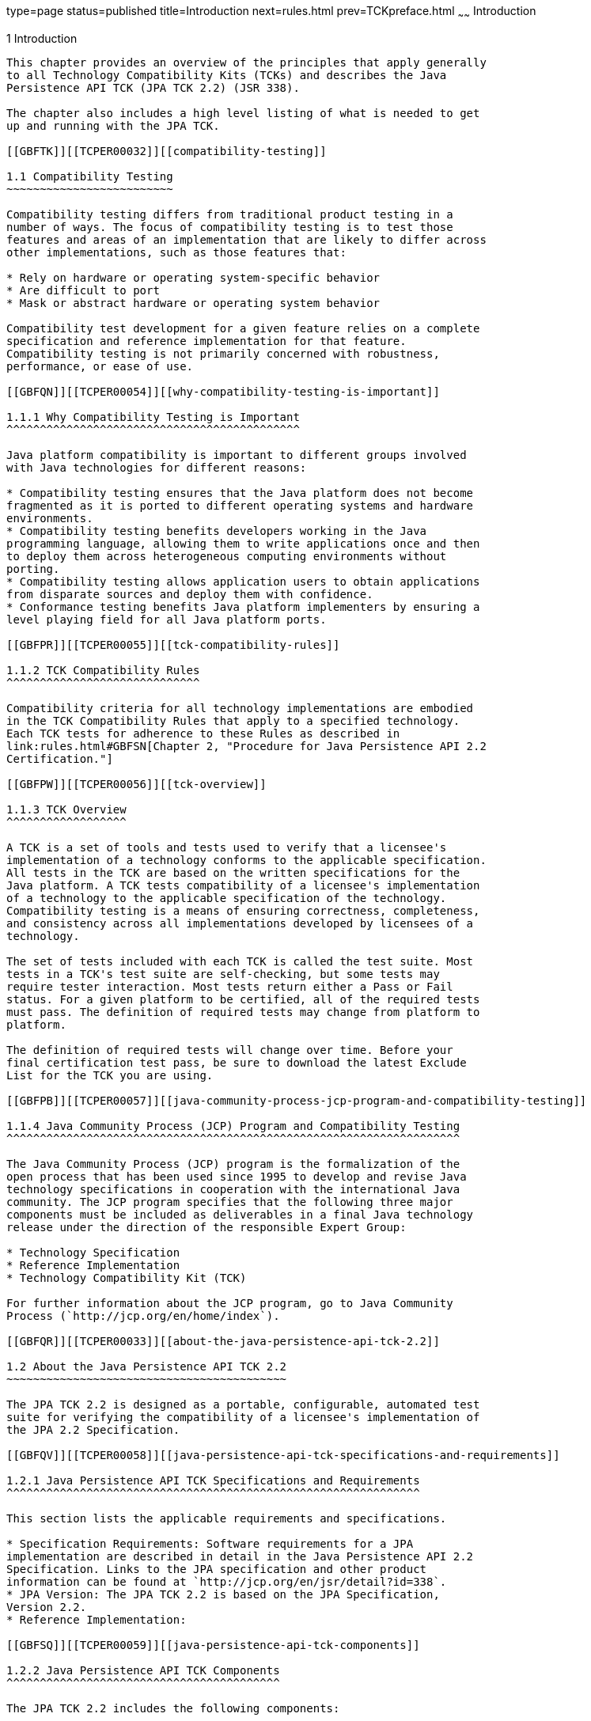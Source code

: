 type=page
status=published
title=Introduction
next=rules.html
prev=TCKpreface.html
~~~~~~
Introduction
============

[[TCPER00002]][[GBFOW]]


[[introduction]]
1 Introduction
--------------

This chapter provides an overview of the principles that apply generally
to all Technology Compatibility Kits (TCKs) and describes the Java
Persistence API TCK (JPA TCK 2.2) (JSR 338).

The chapter also includes a high level listing of what is needed to get
up and running with the JPA TCK.

[[GBFTK]][[TCPER00032]][[compatibility-testing]]

1.1 Compatibility Testing
~~~~~~~~~~~~~~~~~~~~~~~~~

Compatibility testing differs from traditional product testing in a
number of ways. The focus of compatibility testing is to test those
features and areas of an implementation that are likely to differ across
other implementations, such as those features that:

* Rely on hardware or operating system-specific behavior
* Are difficult to port
* Mask or abstract hardware or operating system behavior

Compatibility test development for a given feature relies on a complete
specification and reference implementation for that feature.
Compatibility testing is not primarily concerned with robustness,
performance, or ease of use.

[[GBFQN]][[TCPER00054]][[why-compatibility-testing-is-important]]

1.1.1 Why Compatibility Testing is Important
^^^^^^^^^^^^^^^^^^^^^^^^^^^^^^^^^^^^^^^^^^^^

Java platform compatibility is important to different groups involved
with Java technologies for different reasons:

* Compatibility testing ensures that the Java platform does not become
fragmented as it is ported to different operating systems and hardware
environments.
* Compatibility testing benefits developers working in the Java
programming language, allowing them to write applications once and then
to deploy them across heterogeneous computing environments without
porting.
* Compatibility testing allows application users to obtain applications
from disparate sources and deploy them with confidence.
* Conformance testing benefits Java platform implementers by ensuring a
level playing field for all Java platform ports.

[[GBFPR]][[TCPER00055]][[tck-compatibility-rules]]

1.1.2 TCK Compatibility Rules
^^^^^^^^^^^^^^^^^^^^^^^^^^^^^

Compatibility criteria for all technology implementations are embodied
in the TCK Compatibility Rules that apply to a specified technology.
Each TCK tests for adherence to these Rules as described in
link:rules.html#GBFSN[Chapter 2, "Procedure for Java Persistence API 2.2
Certification."]

[[GBFPW]][[TCPER00056]][[tck-overview]]

1.1.3 TCK Overview
^^^^^^^^^^^^^^^^^^

A TCK is a set of tools and tests used to verify that a licensee's
implementation of a technology conforms to the applicable specification.
All tests in the TCK are based on the written specifications for the
Java platform. A TCK tests compatibility of a licensee's implementation
of a technology to the applicable specification of the technology.
Compatibility testing is a means of ensuring correctness, completeness,
and consistency across all implementations developed by licensees of a
technology.

The set of tests included with each TCK is called the test suite. Most
tests in a TCK's test suite are self-checking, but some tests may
require tester interaction. Most tests return either a Pass or Fail
status. For a given platform to be certified, all of the required tests
must pass. The definition of required tests may change from platform to
platform.

The definition of required tests will change over time. Before your
final certification test pass, be sure to download the latest Exclude
List for the TCK you are using.

[[GBFPB]][[TCPER00057]][[java-community-process-jcp-program-and-compatibility-testing]]

1.1.4 Java Community Process (JCP) Program and Compatibility Testing
^^^^^^^^^^^^^^^^^^^^^^^^^^^^^^^^^^^^^^^^^^^^^^^^^^^^^^^^^^^^^^^^^^^^

The Java Community Process (JCP) program is the formalization of the
open process that has been used since 1995 to develop and revise Java
technology specifications in cooperation with the international Java
community. The JCP program specifies that the following three major
components must be included as deliverables in a final Java technology
release under the direction of the responsible Expert Group:

* Technology Specification
* Reference Implementation
* Technology Compatibility Kit (TCK)

For further information about the JCP program, go to Java Community
Process (`http://jcp.org/en/home/index`).

[[GBFQR]][[TCPER00033]][[about-the-java-persistence-api-tck-2.2]]

1.2 About the Java Persistence API TCK 2.2
~~~~~~~~~~~~~~~~~~~~~~~~~~~~~~~~~~~~~~~~~~

The JPA TCK 2.2 is designed as a portable, configurable, automated test
suite for verifying the compatibility of a licensee's implementation of
the JPA 2.2 Specification.

[[GBFQV]][[TCPER00058]][[java-persistence-api-tck-specifications-and-requirements]]

1.2.1 Java Persistence API TCK Specifications and Requirements
^^^^^^^^^^^^^^^^^^^^^^^^^^^^^^^^^^^^^^^^^^^^^^^^^^^^^^^^^^^^^^

This section lists the applicable requirements and specifications.

* Specification Requirements: Software requirements for a JPA
implementation are described in detail in the Java Persistence API 2.2
Specification. Links to the JPA specification and other product
information can be found at `http://jcp.org/en/jsr/detail?id=338`.
* JPA Version: The JPA TCK 2.2 is based on the JPA Specification,
Version 2.2.
* Reference Implementation:

[[GBFSQ]][[TCPER00059]][[java-persistence-api-tck-components]]

1.2.2 Java Persistence API TCK Components
^^^^^^^^^^^^^^^^^^^^^^^^^^^^^^^^^^^^^^^^^

The JPA TCK 2.2 includes the following components:

* JavaTest harness version 4.4.1 of the JavaTest harness
* JPA TCK signature tests check that all public APIs are supported
and/or defined as specified in the JPA Version 2.2 implementation under
test.
* API tests for all of the packages comprising the required class
libraries for Java Persistence API 2.2.
* End-to-end tests that demonstrate compliance with the Java Persistence
API 2.2 specification.
* Pluggability tests verify that the implementation under test can use
third-party persistence providers instead of the one provided by the
implementation.

The JPA TCK tests have been tested with the following:

* JPA 2.2 Reference Implementation
* Java SE 7

The JPA TCK tests run on the following platforms:

* Windows 10
* Oracle Linux 7.1

[[GBFSA]][[TCPER00060]][[javatest-harness]]

1.2.3 JavaTest Harness
^^^^^^^^^^^^^^^^^^^^^^

The JavaTest harness is a tool bundled with the TCK that runs and
manages test suites on different Java platforms. The JavaTest harness
can be described as both a Java application and a set of compatibility
testing tools. It can run tests on different kinds of Java platforms and
it allows the results to be browsed online within the JavaTest GUI, or
offline in the HTML reports that the JavaTest harness generates.

The JavaTest harness includes the applications and tools that are used
for test execution and test suite management. It supports the following
features:

* Sequencing of tests, allowing them to be loaded and executed
automatically
* Graphic user interface (GUI) for ease of use
* Automated reporting capability to minimize manual errors
* Failure analysis
* Test result auditing and auditable test specification framework
* Distributed testing environment support

To run tests using the JavaTest harness, you specify which tests in the
test suite to run, how to run them, and where to put the results as
described in link:config.html#GBFVV[Chapter 4, "Setup and
Configuration."]

[[GBFRA]][[TCPER00061]][[tck-compatibility-test-suite]]

1.2.4 TCK Compatibility Test Suite
^^^^^^^^^^^^^^^^^^^^^^^^^^^^^^^^^^

The test suite is the collection of tests used by the JavaTest harness
to test a particular technology implementation. In this case, it is the
collection of tests used by the JPA TCK 2.2 to test a JPA 2.2
implementation. The tests are designed to verify that a licensee's
runtime implementation of the technology complies with the appropriate
specification. The individual tests correspond to assertions of the
specification.

The tests that make up the TCK compatibility test suite are precompiled
and indexed within the TCK test directory structure. When a test run is
started, the JavaTest harness scans through the set of tests that are
located under the directories that have been selected. While scanning,
the JavaTest harness selects the appropriate tests according to any
matches with the filters you are using and queues them up for execution.

[[GBFSH]][[TCPER00062]][[exclude-lists]]

1.2.5 Exclude Lists
^^^^^^^^^^^^^^^^^^^

Each version of a TCK includes an Exclude List contained in a `.jtx`
file. This is a list of test file URLs that identify tests which do not
have to be run for the specific version of the TCK being used. Whenever
tests are run, the JavaTest harness automatically excludes any test on
the Exclude List from being executed.

A licensee is not required to pass or run any test on the Exclude List.
The Exclude List file, `<TS_HOME>/bin/ts.jtx`, is included in the JPA
TCK.


[NOTE]
=======================================================================

You should always make sure you are using an up-to-date copy of the
Exclude List before running the JPA TCK to verify your implementation.

=======================================================================


A test might be in the Exclude List for reasons such as:

* An error in an underlying implementation API has been discovered which
does not allow the test to execute properly.
* An error in the specification that was used as the basis of the test
has been discovered.
* An error in the test itself has been discovered.
* The test fails due to a bug in the tools (such as the JavaTest
harness, for example).

In addition, all tests are run against the technology's reference
implementation. Any tests that fail when run on a reference Java
platform are put on the Exclude List. Any test that is not
specification-based, or for which the specification is vague, may be
excluded. Any test that is found to be implementation dependent (based
on a particular thread scheduling model, based on a particular file
system behavior, and so on) may be excluded.


[NOTE]
=======================================================================

Licensees are not permitted to alter or modify Exclude Lists. Changes to
an Exclude List can only be made by using the procedure described in
link:rules.html#BABHAFDG[Section 2.3, "Java Persistence API Version 2.2
Test Appeals Process."]

=======================================================================


[[GBFRR]][[TCPER00063]][[jpa-tck-configuration]]

1.2.6 JPA TCK Configuration
^^^^^^^^^^^^^^^^^^^^^^^^^^^

You need to set several variables in your test environment, modify
properties in the `<TS_HOME>/bin/ts.jte` file, and then use the JavaTest
harness to configure and run the JPA tests, as described in
link:config.html#GBFVV[Chapter 4, "Setup and Configuration."]

[[GBFQW]][[TCPER00034]][[getting-started-with-the-jpa-tck]]

1.3 Getting Started With the JPA TCK
~~~~~~~~~~~~~~~~~~~~~~~~~~~~~~~~~~~~

This section provides a general overview of what needs to be done to
install, set up, test, and use the JPA TCK. These steps are explained in
more detail in subsequent chapters of this guide.

1.  Make sure that the following software has been correctly installed
on the system hosting the JPA TCK:
* Java SE 7
* An implementation of the Java Persistence API 2.2 specification
* Java Persistence API TCK Version 2.2 +
See the documentation for each of these software applications for
installation instructions. See link:install.html#GBFTP[Chapter 3,
"Installation,"] for instructions on installing the JPA TCK.
2.  Set up the JPA TCK software. +
See link:config.html#GBFVV[Chapter 4, "Setup and Configuration,"] for
details about the following steps.
1.  Set up your shell environment.
2.  Modify the required properties in the `<TS_HOME>/bin/ts.jte` file.
3.  Configure the JavaTest harness, if you are planning to run the TCK
tests through the JavaTest GUI.
3.  Test the JPA 2.2 implementation. +
Test the JPA implementation installation by running the test suite. See
link:using.html#GBFWO[Chapter 5, "Executing Tests."] +

[NOTE]
=======================================================================

In the JPA 2.0 TCK, the tests were located in the
`src/com/sun/ts/tests/ejb30/persistence` directory. In the JPA 2.1 and
JPA 2.2 TCK, the tests have been reorganized and are now in a new
location: `src/com/sun/ts/tests/jpa`.

In the JPA 2.0 TCK, the pluggability tests required special setup in
order to be run. This is no longer the case; the JPA 2.1 and JPA 2.2 TCK
now executes the pluggability tests along with all the other JPA TCK
tests without any special setup. The pluggability tests have also been
rewritten to use a stubbed-out JPA implementation, which is located in
the `src/com/sun/ts/jpa/common/pluggibility/altprovider` directory.

=======================================================================



